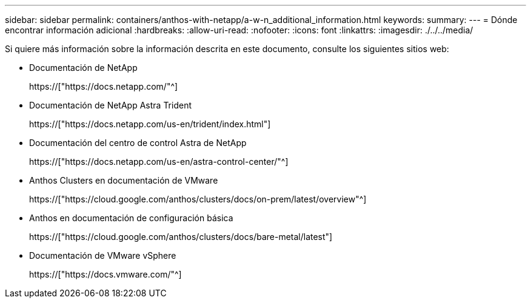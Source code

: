 ---
sidebar: sidebar 
permalink: containers/anthos-with-netapp/a-w-n_additional_information.html 
keywords:  
summary:  
---
= Dónde encontrar información adicional
:hardbreaks:
:allow-uri-read: 
:nofooter: 
:icons: font
:linkattrs: 
:imagesdir: ./../../media/


[role="lead"]
Si quiere más información sobre la información descrita en este documento, consulte los siguientes sitios web:

* Documentación de NetApp
+
https://["https://docs.netapp.com/"^]

* Documentación de NetApp Astra Trident
+
https://["https://docs.netapp.com/us-en/trident/index.html"]

* Documentación del centro de control Astra de NetApp
+
https://["https://docs.netapp.com/us-en/astra-control-center/"^]

* Anthos Clusters en documentación de VMware
+
https://["https://cloud.google.com/anthos/clusters/docs/on-prem/latest/overview"^]

* Anthos en documentación de configuración básica
+
https://["https://cloud.google.com/anthos/clusters/docs/bare-metal/latest"]

* Documentación de VMware vSphere
+
https://["https://docs.vmware.com/"^]


